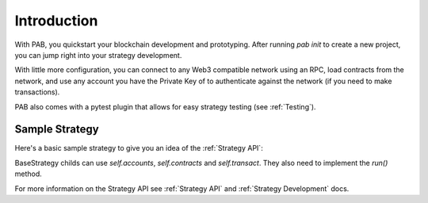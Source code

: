 .. _Introduction:

Introduction
============

With PAB, you quickstart your blockchain development and prototyping.
After running `pab init` to create a new project, you can jump right into your
strategy development.

With little more configuration, you can connect to any Web3 compatible network using
an RPC, load contracts from the network, and use any account you have the Private Key of to
authenticate against the network (if you need to make transactions).

PAB also comes with a pytest plugin that allows for easy strategy testing (see :ref:`Testing`).


.. _Sample Strategy:

Sample Strategy
---------------

Here's a basic sample strategy to give you an idea of the :ref:`Strategy API`:

.. code-block:: python
   :linenos:

    import csv
    from datetime import datetime
    from pab.strategy import BaseStrategy

    class CompoundAndLog(BaseStrategy):
        """ Finds pool in `controller` for `token`, compounds the given pool for
        `self.accounts[account_index]` and logs relevant data into a csv file. """

        def __init__(self, *args, token: str, controller: str, filepath: str = "compound.csv", account_index: int = 0):
            super().__init__(*args)
            self.filepath = filepath
            self.account = self.accounts[account_index]
            self.token = self.contracts.get(token)
            self.controller = self.contracts.get(controller)
            self.pool_id = self.controller.functions.getPoolId(self.token.address).call()
            if not self.pool_id:
                raise Exception(f"Pool not found for {self.token} in {self.controller}")

        def run(self):
            """ Strategy entrypoint. """
            balance = self.get_balance()
            new_balance = self.compound()
            self.write_to_file(balance, new_balance)
            self.logger.info(f"Current balance is {balance}")

        def compound(self) -> int:
            """ Calls compound function of the `controller` contract to compound pending profits
            on the `token` pool. """
            self.transact(self.account, self.controller.functions.compound, (self.pool_id, ))
            return self.get_balance()

        def get_balance(self) -> int:
            """ Returns accounts balance on `controller` for `token` pool. """
            return self.controller.functions.balanceOf(
                self.account.address,
                self.pool_id
            ).call()

        def write_to_file(self, old_balance: int, new_balance: int):
            """ Write some number to a file. """
            now = datetime.now().strftime('%Y-%m-%d %I:%M:%S')
            diff = new_balance - old_balance
            with open(self.filepath, 'a') as fp:
                writer = csv.writer(fp)
                writer.writerow([now, new_balance, diff])


BaseStrategy childs can use `self.accounts`, `self.contracts` and `self.transact`. They also need
to implement the `run()` method.

For more information on the Strategy API see :ref:`Strategy API` and :ref:`Strategy Development` docs.
